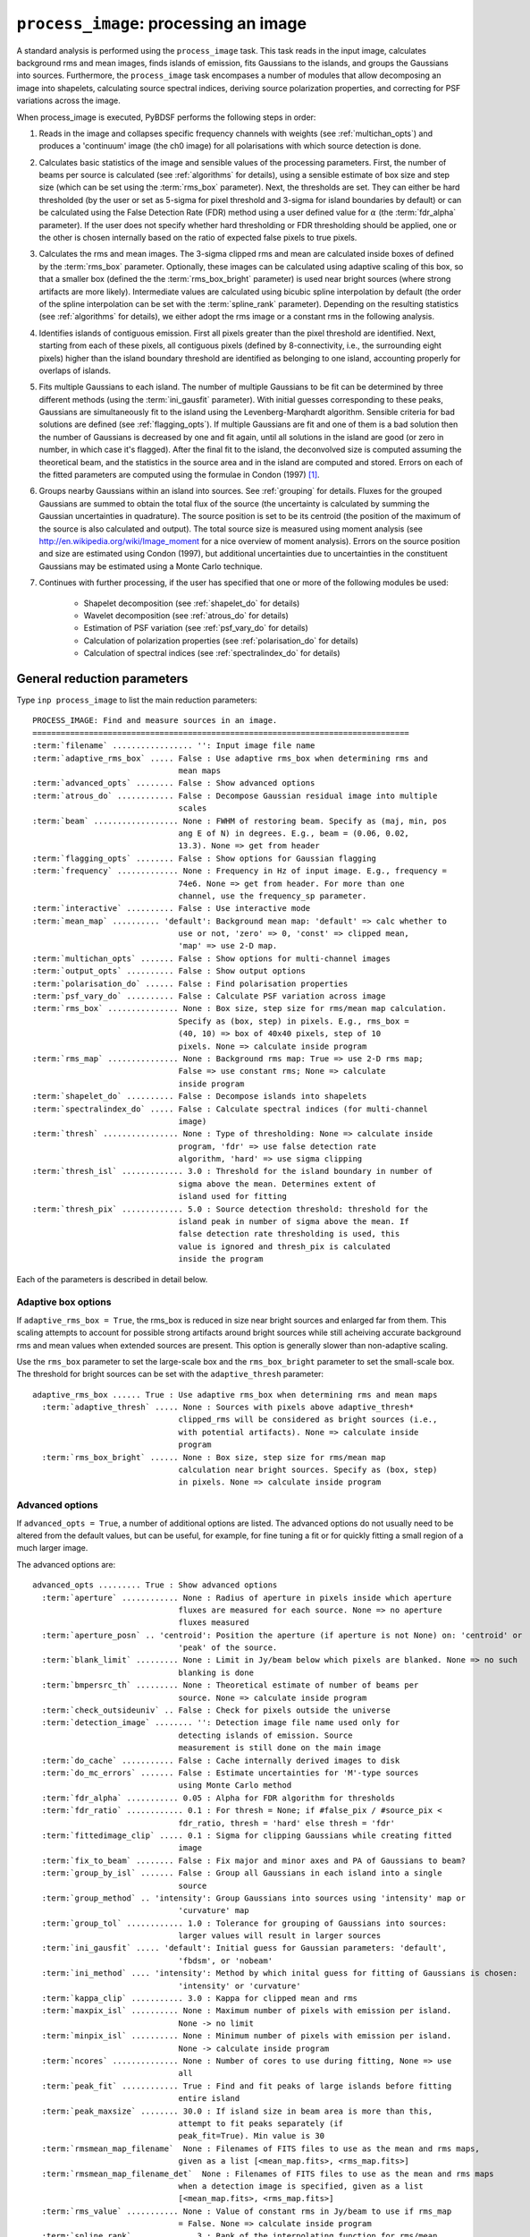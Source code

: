.. _process_image:

***********************************************
``process_image``: processing an image
***********************************************

A standard analysis is performed using the ``process_image`` task. This task reads in the input image, calculates background rms and mean images, finds islands of emission, fits Gaussians to the islands, and groups the Gaussians into sources. Furthermore, the ``process_image`` task encompases a number of modules that allow decomposing an image into shapelets, calculating source spectral indices, deriving source polarization properties, and correcting for PSF variations across the image.

When process_image is executed, PyBDSF performs the following steps in
order:

#. Reads in the image and collapses specific frequency channels with weights (see :ref:`multichan_opts`) and produces a 'continuum' image (the ch0 image) for all polarisations with which source detection is done.

#. Calculates basic statistics of the image and sensible values of the processing parameters. First, the number of beams per
   source is calculated (see :ref:`algorithms` for details), using a
   sensible estimate of box size and step size (which can be set using the
   :term:`rms_box` parameter). Next, the thresholds are set. They can either be
   hard thresholded (by the user or set as 5-sigma for pixel threshold and
   3-sigma for island boundaries by default) or can be calculated using the
   False Detection Rate (FDR) method using a user defined value for
   :math:`\alpha` (the :term:`fdr_alpha` parameter). If the user does not specify whether hard thresholding or FDR thresholding
   should be applied, one or the other is chosen internally based on the
   ratio of expected false pixels to true pixels.

#. Calculates the rms and mean images. The 3-sigma clipped rms and mean are calculated
   inside boxes of defined by the :term:`rms_box` parameter. Optionally, these images can be calculated using
   adaptive scaling of this box, so that a smaller box (defined the the :term:`rms_box_bright` parameter) is used near bright sources (where strong artifacts are more likely). Intermediate values
   are calculated using bicubic spline interpolation by default (the order of the spline interpolation can be set with the :term:`spline_rank` parameter). Depending on the resulting statistics (see :ref:`algorithms` for details), we either adopt the rms image or a constant rms
   in the following analysis.

#. Identifies islands of contiguous emission. First all pixels greater
   than the pixel threshold are identified. Next, starting from each of these pixels, all contiguous pixels
   (defined by 8-connectivity, i.e., the surrounding eight pixels) higher
   than the island boundary threshold are identified as belonging to one
   island, accounting properly for overlaps of islands.

#. Fits multiple Gaussians to each island. The number of
   multiple Gaussians to be fit can be determined by three different
   methods (using the :term:`ini_gausfit` parameter). With initial guesses
   corresponding to these peaks, Gaussians are simultaneously fit to the
   island using the Levenberg-Marqhardt algorithm. Sensible criteria for bad
   solutions are defined (see :ref:`flagging_opts`). If multiple Gaussians are fit and one of them is
   a bad solution then the number of Gaussians is decreased by one and fit
   again, until all solutions in the island are good (or zero in number, in
   which case it's flagged). After the final fit to the island, the
   deconvolved size is computed assuming the theoretical beam, and the
   statistics in the source area and in the island are computed and
   stored. Errors on each of the fitted parameters are computed using the
   formulae in Condon (1997) [#f1]_.

#. Groups nearby Gaussians within an island into sources. See :ref:`grouping`
   for details. Fluxes for the grouped Gaussians are summed to obtain the
   total flux of the source (the uncertainty is calculated by summing the
   Gaussian uncertainties in quadrature). The source position is set to be its
   centroid (the position of the maximum of the source is also calculated and
   output). The total source size is measured using moment analysis (see
   http://en.wikipedia.org/wiki/Image_moment for a nice overview of moment
   analysis). Errors on the source position and size are estimated using
   Condon (1997), but additional uncertainties due to uncertainties in the
   constituent Gaussians may be estimated using a Monte Carlo technique.

#. Continues with further processing, if the user has specified that one or more of the following modules be used:

    * Shapelet decomposition (see :ref:`shapelet_do` for details)

    * Wavelet decomposition (see :ref:`atrous_do` for details)

    * Estimation of PSF variation (see :ref:`psf_vary_do` for details)

    * Calculation of polarization properties (see :ref:`polarisation_do` for details)

    * Calculation of spectral indices (see :ref:`spectralindex_do` for details)

.. _general_pars:

General reduction parameters
----------------------------
Type ``inp process_image`` to list the main reduction parameters:

.. parsed-literal::

    PROCESS_IMAGE: Find and measure sources in an image.
    ================================================================================
    :term:`filename` ................. '': Input image file name
    :term:`adaptive_rms_box` ..... False : Use adaptive rms_box when determining rms and
                                   mean maps
    :term:`advanced_opts` ........ False : Show advanced options
    :term:`atrous_do` ............ False : Decompose Gaussian residual image into multiple
                                   scales
    :term:`beam` .................. None : FWHM of restoring beam. Specify as (maj, min, pos
                                   ang E of N) in degrees. E.g., beam = (0.06, 0.02,
                                   13.3). None => get from header
    :term:`flagging_opts` ........ False : Show options for Gaussian flagging
    :term:`frequency` ............. None : Frequency in Hz of input image. E.g., frequency =
                                   74e6. None => get from header. For more than one
                                   channel, use the frequency_sp parameter.
    :term:`interactive` .......... False : Use interactive mode
    :term:`mean_map` .......... 'default': Background mean map: 'default' => calc whether to
                                   use or not, 'zero' => 0, 'const' => clipped mean,
                                   'map' => use 2-D map.
    :term:`multichan_opts` ....... False : Show options for multi-channel images
    :term:`output_opts` .......... False : Show output options
    :term:`polarisation_do` ...... False : Find polarisation properties
    :term:`psf_vary_do` .......... False : Calculate PSF variation across image
    :term:`rms_box` ............... None : Box size, step size for rms/mean map calculation.
                                   Specify as (box, step) in pixels. E.g., rms_box =
                                   (40, 10) => box of 40x40 pixels, step of 10
                                   pixels. None => calculate inside program
    :term:`rms_map` ............... None : Background rms map: True => use 2-D rms map;
                                   False => use constant rms; None => calculate
                                   inside program
    :term:`shapelet_do` .......... False : Decompose islands into shapelets
    :term:`spectralindex_do` ..... False : Calculate spectral indices (for multi-channel
                                   image)
    :term:`thresh` ................ None : Type of thresholding: None => calculate inside
                                   program, 'fdr' => use false detection rate
                                   algorithm, 'hard' => use sigma clipping
    :term:`thresh_isl` ............. 3.0 : Threshold for the island boundary in number of
                                   sigma above the mean. Determines extent of
                                   island used for fitting
    :term:`thresh_pix` ............. 5.0 : Source detection threshold: threshold for the
                                   island peak in number of sigma above the mean. If
                                   false detection rate thresholding is used, this
                                   value is ignored and thresh_pix is calculated
                                   inside the program

Each of the parameters is described in detail below.

.. glossary::
    filename
        This parameter is a string (no default) that sets the input image file name. The input image can be a FITS or CASA 2-, 3-, or 4-D cube.

    adaptive_rms_box
        This parameter is a Boolean (default is ``False``). If ``True``, an adaptive box is used when calculating the rms and mean maps. See :ref:`adaptive_rms_box` for details of the options.

    advanced_opts
        This parameter is a Boolean (default is ``False``). If ``True``, the advanced options are shown. See :ref:`advanced_opts` for details of the advanced options.

    atrous_do
        This parameter is a Boolean (default is ``False``). If ``True``, wavelet decomposition will be performed. See :ref:`atrous_do` for details of the options.

    beam
        This parameter is a tuple (default is ``None``) that defines the FWHM of restoring beam. Specify as (maj, min, pos ang E of N) in degrees. E.g., ``beam = (0.06, 0.02, 13.3)``. For more than one channel, use the ``beam_spectrum`` parameter. If the beam is not given by the user, then it is looked for in the image header. If not found, then an error is raised. PyBDSF will not work without knowledge of the restoring beam.

    flagging_opts
        This parameter is a Boolean (default is ``False``). If ``True``, the Gaussian flagging options will be listed. See :ref:`flagging_opts` for details of the options.

    frequency
        This parameter is a float (default is ``None``) that defines the frequency in Hz of the input image. E.g., ``frequency = 74e6``. For more than one channel, use the :term:`frequency_sp` parameter. If the frequency is not given by the user, then it is looked for in the image header. If not found, then an error is raised. PyBDSF will not work without knowledge of the frequency.

    interactive
        This parameter is a Boolean (default is ``False``). If ``True``, interactive mode is used. In interactive mode, plots are displayed at various stages of the processing so that the user may check the progress of the fit.

        First, plots of the rms and mean background images are displayed along with the islands found, before fitting of Gaussians takes place. The user should verify that the islands and maps are reasonable before preceding.

        Next, if ``atrous_do = True``, the fits to each wavelet scale are shown. The wavelet fitting may be truncated at the current scale if desired.

        Lastly, the final results are shown.

    mean_map
        This parameter is a string (default is ``'default'``) that determines how the background mean map is computed and
        how it is used further.

        If ``'const'``\, then the value of the clipped mean of the entire image (set
        by the ``kappa_clip`` option) is used as the background mean map.

        If ``'zero'``\, then a value of zero is used.

        If ``'map'``\, then the 2-dimensional mean map is computed and used. The
        resulting mean map is largely determined by the value of the ``rms_box``
        parameter (see the ``rms_box`` parameter for more information).

        If ``'default'``\, then PyBDSF will attempt to determine automatically
        whether to use a 2-dimensional map or a constant one as follows. First,
        the image is assumed to be confused if ``bmpersrc_th`` < 25 or the ratio of
        the clipped mean to rms (clipped mean/clipped rms) is > 0.1, else the
        image is not confused. Next, the mean map is checked to see if its
        spatial variation is significant. If so, then a 2-D map is used and, if
        not, then the mean map is set to either 0.0 or a constant depending on
        whether the image is thought to be confused or not.

        Generally, ``'default'`` works well. However, if there is significant
        extended emission in the image, it is often necessary to force the use
        of a constant mean map using either ``'const'`` or ``'mean'``\.

    multichan_opts
        This parameter is a Boolean (default is ``False``). If ``True``, the multichannel options will be listed. See :ref:`multichan_opts` for details of the options.

    output_opts
        This parameter is a Boolean (default is ``False``). If ``True``, the output options will be listed. See :ref:`output_opts` for details of the options.

    polarisation_do
        This parameter is a Boolean (default is ``False``). If ``True``, polarization properties will be calculated for the sources. See :ref:`polarisation_do` for details of the options.

    psf_vary_do
        This parameter is a Boolean (default is ``False``). If ``True``, the spatial variation of the PSF will be estimated and its effects corrected. See :ref:`psf_vary_do` for details of the options.

    rms_box
        This parameter is a tuple (default is ``None``) of two integers and is probably the most important input
        parameter for PyBDSF. The first integer, boxsize, is the size of the 2-D
        sliding box for calculating the rms and mean over the entire image. The
        second, stepsize, is the number of pixels by which this box is moved for
        the next measurement. If ``None``\, then suitable values are calculated
        internally.

        In general, it is best to choose a box size that corresponds to the
        typical scale of artifacts in the image, such as those that are common
        around bright sources. Too small of a box size will effectively raise
        the local rms near a source so much that a source may not be fit at all;
        too large a box size can result in underestimates of the rms due to
        oversmoothing. A step size of 1/3 to 1/4 of the box size usually works
        well.

        .. note::

            The :term:`spline_rank` parameter also affects the rms and mean maps. If you find ringing artifacts in the rms or mean maps near bright sources, try adjusting this parameter.

    rms_map
        This parameter is a Boolean (default is ``None``). If ``True``\, then the 2-D background rms image is computed and used. If
        ``False``\, then a constant value is assumed (use ``rms_value`` to force the rms
        to a specific value). If ``None``\, then the 2-D rms image is calculated, and
        if the variation is statistically significant then it is taken, else a
        constant value is assumed. The rms image used for each channel in
        computing the spectral index follows what was done for the
        channel-collapsed image.

        Generally, the default value works well. However, if there is significant extended
        emission in the image, it is often necessary to force the use of a
        constant rms map by setting ``rms_map = False``.

    shapelet_do
        This parameter is a Boolean (default is ``False``). If ``True``, shapelet decomposition of the islands will be performed. See :ref:`shapelet_do` for details of the options.

    spectralindex_do
        This parameter is a Boolean (default is ``False``). If ``True``, spectral indices will be calculated for the sources. See :ref:`spectralindex_do` for details of the options.

    thresh
        This parameter is a string (default is ``None``). If ``thresh = 'hard'``\, then a hard threshold is assumed, given by
        thresh_pix. If ``thresh = 'fdr'``\, then the False Detection Rate algorithm
        of Hopkins et al. (2002) is used to calculate the value of ``thresh_pix``\.
        If ``thresh = None``\, then the false detection probability is first
        calculated, and if the number of false source pixels is more than
        ``fdr_ratio`` times the estimated number of true source pixels, then the
        ``'fdr'`` threshold option is chosen, else the ``'hard'`` threshold option is
        chosen.

    thresh_isl
        This parameter is a float (default is 3.0) that determines the region to which fitting is done. A higher
        value will produce smaller islands, and hence smaller regions that are
        considered in the fits. A lower value will produce larger islands. Use
        the thresh_pix parameter to set the detection threshold for sources.
        Generally, ``thresh_isl`` should be lower than ``thresh_pix``\.

        Only regions above the absolute threshold will be used. The absolute
        threshold is calculated as ``abs_thr = mean + thresh_isl * rms``\. Use the
        ``mean_map`` and ``rms_map`` parameters to control the way the mean and rms are
        determined.

    thresh_pix
        This parameter is a float (default is 5.0) that sets the source detection threshold in number of
        sigma above the mean. If false detection rate thresholding is used, this
        value is ignored and ``thresh_pix`` is calculated inside the program

        This parameter sets the overall detection threshold for islands (i.e.
        ``thresh_pix = 5`` will find all sources with peak flux densities per beam of 5-sigma or
        greater). Use the ``thresh_isl`` parameter to control how much of each
        island is used in fitting. Generally, ``thresh_pix`` should be larger than
        ``thresh_isl``.

        Only islands with peaks above the absolute threshold will be used. The
        absolute threshold is calculated as ``abs_thr = mean + thresh_pix * rms``\.
        Use the ``mean_map`` and ``rms_map`` parameters to control the way the mean and
        rms are determined.


.. _adaptive_rms_box:

Adaptive box options
====================
If ``adaptive_rms_box = True``, the rms_box is reduced in size near bright sources and enlarged far from them. This scaling attempts to account for possible strong artifacts around bright sources while still acheiving accurate background rms and mean values when extended sources are present. This option is generally slower than non-adaptive scaling.

Use the ``rms_box`` parameter to set the large-scale box and the ``rms_box_bright`` parameter to set the small-scale box. The threshold for bright sources can be set with the ``adaptive_thresh`` parameter:

.. parsed-literal::

    adaptive_rms_box ...... True : Use adaptive rms_box when determining rms and mean maps
      :term:`adaptive_thresh` ..... None : Sources with pixels above adaptive_thresh*
                                   clipped_rms will be considered as bright sources (i.e.,
                                   with potential artifacts). None => calculate inside
                                   program
      :term:`rms_box_bright` ...... None : Box size, step size for rms/mean map
                                   calculation near bright sources. Specify as (box, step)
                                   in pixels. None => calculate inside program

.. glossary::

    adaptive_thresh
        This parameter is a float (default is ``None``) that sets the SNR above which sources may be affected by strong artifacts Sources that meet the SNR threshold will use the small-scale box (set by the ``rms_box_bright`` parameter) if their sizes at a threshold of 10.0 is less than 25 beam areas.

        If None, the threshold is varied from 500 to 50 to attempt to obtain at least 5 candidate bright sources.

    rms_box_bright
        This parameter is a tuple (default is ``None``) of two integers that sets the box and step sizes to use near bright sources (determined by the ``adaptive_thresh`` parameter). The large-scale box size is set with the ``rms_box`` parameter.

.. _advanced_opts:

Advanced options
================
If ``advanced_opts = True``, a number of additional options are listed. The advanced options do not usually need to be altered from the default values, but can be useful, for example, for fine tuning a fit or for quickly fitting a small region of a much larger image.

The advanced options are:

.. parsed-literal::

    advanced_opts ......... True : Show advanced options
      :term:`aperture` ............ None : Radius of aperture in pixels inside which aperture
                                   fluxes are measured for each source. None => no aperture
                                   fluxes measured
      :term:`aperture_posn` .. 'centroid': Position the aperture (if aperture is not None) on: 'centroid' or
                                   'peak' of the source.
      :term:`blank_limit` ......... None : Limit in Jy/beam below which pixels are blanked. None => no such
                                   blanking is done
      :term:`bmpersrc_th` ......... None : Theoretical estimate of number of beams per
                                   source. None => calculate inside program
      :term:`check_outsideuniv` .. False : Check for pixels outside the universe
      :term:`detection_image` ........ '': Detection image file name used only for
                                   detecting islands of emission. Source
                                   measurement is still done on the main image
      :term:`do_cache` ........... False : Cache internally derived images to disk
      :term:`do_mc_errors` ....... False : Estimate uncertainties for 'M'-type sources
                                   using Monte Carlo method
      :term:`fdr_alpha` ........... 0.05 : Alpha for FDR algorithm for thresholds
      :term:`fdr_ratio` ............ 0.1 : For thresh = None; if #false_pix / #source_pix <
                                   fdr_ratio, thresh = 'hard' else thresh = 'fdr'
      :term:`fittedimage_clip` ..... 0.1 : Sigma for clipping Gaussians while creating fitted
                                   image
      :term:`fix_to_beam` ........ False : Fix major and minor axes and PA of Gaussians to beam?
      :term:`group_by_isl` ....... False : Group all Gaussians in each island into a single
                                   source
      :term:`group_method` .. 'intensity': Group Gaussians into sources using 'intensity' map or
                                   'curvature' map
      :term:`group_tol` ............ 1.0 : Tolerance for grouping of Gaussians into sources:
                                   larger values will result in larger sources
      :term:`ini_gausfit` ..... 'default': Initial guess for Gaussian parameters: 'default',
                                   'fbdsm', or 'nobeam'
      :term:`ini_method` .... 'intensity': Method by which inital guess for fitting of Gaussians is chosen:
                                   'intensity' or 'curvature'
      :term:`kappa_clip` ........... 3.0 : Kappa for clipped mean and rms
      :term:`maxpix_isl` .......... None : Maximum number of pixels with emission per island.
                                   None -> no limit
      :term:`minpix_isl` .......... None : Minimum number of pixels with emission per island.
                                   None -> calculate inside program
      :term:`ncores` .............. None : Number of cores to use during fitting, None => use
                                   all
      :term:`peak_fit` ............ True : Find and fit peaks of large islands before fitting
                                   entire island
      :term:`peak_maxsize` ........ 30.0 : If island size in beam area is more than this,
                                   attempt to fit peaks separately (if
                                   peak_fit=True). Min value is 30
      :term:`rmsmean_map_filename`  None : Filenames of FITS files to use as the mean and rms maps,
                                   given as a list [<mean_map.fits>, <rms_map.fits>]
      :term:`rmsmean_map_filename_det`  None : Filenames of FITS files to use as the mean and rms maps
                                   when a detection image is specified, given as a list
                                   [<mean_map.fits>, <rms_map.fits>]
      :term:`rms_value` ........... None : Value of constant rms in Jy/beam to use if rms_map
                                   = False. None => calculate inside program
      :term:`spline_rank` ............ 3 : Rank of the interpolating function for rms/mean
                                   map
      :term:`split_isl` ........... True : Split island if it is too large, has a large
                                   convex deficiency and it opens well. If it doesn't
                                   open well, then isl.mean = isl.clipped_mean, and
                                   is taken for fitting. Splitting, if needed, is
                                   always done for wavelet images
      :term:`splitisl_maxsize` .... 50.0 : If island size in beam area is more than this,
                                   consider splitting island. Min value is 50
      :term:`src_ra_dec` .......... None : List of source positions at which fitting is done.  E.g.,
                                   src_ra_dec = [(197.1932, 47.9188), (196.5573, 42.4852)].
      :term:`src_radius_pix` ...... None : Radius of the island (if src_ra_dec is not None) in pixels. None
                                   => radius is set to the FWHM of the beam major axis.
      :term:`stop_at` ............. None : Stops after: 'isl' = island finding step or 'read'
                                   = image reading step
      :term:`trim_box` ............ None : Do source detection on only a part of the image.
                                   Specify as (xmin, xmax, ymin, ymax) in pixels.
                                   E.g., trim_box = (120, 840, 15, 895). None => use
                                   entire image

.. glossary::

    aperture
        This parameter is a float (default is ``None``) that sets the radius (in
        pixels) inside which the aperture flux is measured for each source.
        The aperture is centered on the either the centroid or the peak of the
        source (depending on the value of the ``aperture_posn`` option). Errors
        are calculated from the mean of the rms map inside the aperture.

    aperture_posn
        This parameter is a string (default is ``'centroid'``) that sets the
        how the aperture is positioned relative to the source. If 'centroid',
        the aperture is centered on the source centroid.
        If 'peak', the aperture is centered on the source peak. If aperture=None
        (i.e., no aperture radius is specified), this parameter is ignored.

    blank_limit
        This parameter is a float (default is ``None``) that sets the limit in
        Jy/beam below which pixels are blanked. All pixels in the ch0 image with
        a value less than the specified limit and with at least 4 neighboring
        pixels with values also less than this limit are blanked. If ``None``,
        any such pixels are left unblanked (and hence will affect the rms and
        mean maps, etc.). Pixels with a value of NaN are always blanked.

    bmpersrc_th
        This parameter is a float (default is ``None``) that sets the
        theoretical estimate of number of beams per source. If ``None``, the
        value is calculated as N/[n*(alpha-1)], where N is the total number of
        pixels in the image, n is the number of pixels in the image whose value
        is greater than 5 times the clipped rms, and alpha is the slope of the
        differential source counts distribution, assumed to be 2.5.

        The value of ``bmpersrc_th`` is used
        to estimate the average separation in pixels between two sources, which
        in turn is used to estimate the boxsize for calculating the background
        rms and mean images. In addition, if the value is below 25 (or the ratio
        of clipped mean to clipped rms of the image is greater than 0.1), the
        image is assumed to be confused and hence the background mean is put to
        zero.

    check_outsideuniv
        This parameter is a Boolean (default is ``False``). If ``True``, then
        the coordinate of each pixel is examined to check if it is outside the
        universe, which may happen when, e.g., an all sky image is made with SIN
        projection (commonly done at LOFAR earlier). When found, these pixels
        are blanked (since imaging software do not do this on their own). Note
        that this process takes a lot of time, as every pixel is checked in case
        weird geometries and projections are used.

    detection_image
        This parameter is a string (default is ``''``) that sets the detection
        image file name used only for detecting islands of emission. Source
        measurement is still done on the main image. The detection image can be
        a FITS or CASA 2-, 3-, or 4-D cube and must have the same size and WCS
        parameters as the main image.

    do_cache
        This parameter is a Boolean (default is ``False``) that controls
        whether internally derived images are stored in memory or are cached
        to disk. Caching can reduce the amount of memory used, and is
        therefore useful when analyzing large images.

    do_mc_errors
        This parameter is a Boolean (default is ``False``). If ``True``,
        uncertainties on the sizes and positions of 'M'-type sources due to
        uncertainties in the constituent Gaussians are estimated using a Monte
        Carlo technique. These uncertainties are added in quadrature with those
        calculated using Condon (1997). If ``False``, these uncertainties are
        ignored, and errors are calculated using Condon (1997) only.

        Enabling this option will result in longer run times if many 'M'-type
        sources are present, but should give better estimates of the
        uncertainites, particularly for complex sources composed of many
        Gaussians.

    fdr_alpha
        This parameter is a float (default is 0.05) that sets the value of alpha
        for the FDR algorithm for thresholding. If ``thresh`` is ``'fdr'``, then
        the estimate of ``fdr_alpha`` (see Hopkins et al. 2002 [#f2]_ for
        details) is stored in this parameter.

    fdr_ratio
        This parameter is a float (default is 0.1). When ``thresh = None``, if
        #false_pix / #source_pix < fdr_ratio, ``thresh = 'hard'`` otherwise
        ``thresh = 'fdr'``.

    fittedimage_clip
        This parameter is a float (default is 0.1). When the residual image is
        being made after Gaussian decomposition, the model images for each
        fitted Gaussian are constructed up to a size 2b, such that the amplitude
        of the Gaussian falls to a value of ``fitted_image_clip`` times the
        local rms, b pixels from the peak.

    fix_to_beam
        This parameter is a Boolean (default is ``False``). If True, then during
        fitting the major and minor axes and PA of the Gaussians are fixed to
        the beam. Only the amplitude and position are fit. If False, all
        parameters are fit.

    group_by_isl
        This parameter is a Boolean (default is ``False``). If True, all
        Gaussians in the island belong to a single source. If False, grouping is
        controlled by the group_tol parameter.

    group_method
        This parameter is a string (default is ``'intensity'``). Gaussians are
        deemed to be a part of the same source if: (1) no pixel on the line
        joining the centers of any pair of Gaussians has a
        (Gaussian-reconstructed) value less than the island threshold, and (2)
        the centers are separated by a distance less than half the sum of their
        FWHMs along the line joining them. If ``'curvature'``, the above
        comparisons are done on the curature map (see Hancock et al. 2012). If
        ``'intensity'``, the comparisons are done on the intensity map.

    group_tol
        This parameter is a float (default is 1.0) that sets the tolerance for
        grouping of Gaussians into sources: larger values will result in larger
        sources. Sources are created by grouping nearby Gaussians as follows:
        (1) If the difference between the minimum value between two Gaussians
        and the lower of the peak flux densities of the Gaussians in an island
        is less than ``group_tol * thresh_isl * rms_clip``\, and (2) if the
        centers are separated by a distance less than ``0.5 * group_tol`` of the
        sum of their FWHMs along the PA of the line joining them, they belong to
        the same island.

    ini_gausfit
        This parameter is a string (default is ``'default'``). These are three
        different ways of estimating the initial guess for fitting of Gaussians
        to an island of emission. If ``'default'``, the maximum number of
        Gaussians is estimated from the number of peaks in the island. An
        initial guess is made for the parameters of these Gaussians before final
        fitting is done. This method should produce the best results when there
        are no large sources present. If ``'simple'``, the maximum number of
        Gaussians per island is set to 25, and no initial guess for the Gaussian
        parameters is made. Lastly, the ``'nobeam'`` method is similar to the
        ``'default'`` method, but no information about the beam is used. This
        method is best used when source sizes are expected to be very different
        from the beam and is generally slower than the other methods. For
        wavelet images, the value used for the original image is used for
        wavelet order j <= 3 and ``'nobeam'`` for higher orders.

    ini_method
        This parameter is a string (default is ``'intensity'``). If
        ``'intensity'``, the inital guess described in the help for the
        ``ini_gausfit`` parameter is calculated using the intensity (ch0) image.
        If ``'curvature'``, it is done using the curvature map (see Hancock et
        al. 2012).

    kappa_clip
        This parameter is a float (default is 3.0) that is the factor used for
        Kappa-alpha clipping, as in AIPS. For an image with few source pixels
        added on to (Gaussian) noise pixels, the dispersion of the underlying
        noise will need to be determined. This is done iteratively, whereby the
        actual dispersion is first computed. Then, all pixels whose value
        exceeds kappa clip times this rms are excluded and the rms is computed
        again. This process is repeated until no more pixels are excluded. For
        well behaved noise statistics, this process will converge to the true
        noise rms with a value for this parameter ~3-5. A large fraction of
        source pixels, less number of pixels in total, or significant
        non-Gaussianity of the underlying noise will all lead to non-convergence.

    maxpix_isl
        This parameter is an integer (default is ``None``) that sets the maximum
        number of pixels in an island for the island to be included. If
        ``None``, there is no limit.

    minpix_isl
        This parameter is an integer (default is ``None``) that sets the minimum
        number of pixels in an island for the island to be included. If
        ``None``, the number of pixels is set to 1/3 of the area of an
        unresolved source using the beam and pixel size information in the image
        header. It is set to 6 pixels for all wavelet images.

    ncores
        This parameter is an integer (default is ``None``) that sets the number
        of cores to use during fitting. If ``None``, all available cores are
        used (one core is reserved for plotting).

    peak_fit
        This parameter is a Boolean (default is ``True``). When True, PyBDSF
        will identify and fit peaks of emission in large islands iteratively
        (the size of islands for which peak fitting is done is controlled with
        the peak_maxsize option), using a maximum of 10 Gaussians per iteration.
        Enabling this option will generally speed up fitting (by factors of many
        for large islands), but may result in somewhat higher residuals.

    peak_maxsize
        This parameter is a float (default is 30.0). If island size in beam area
        is more than this value, attempt to fit peaks iteratively (if ``peak_fit
        = True``). The minimum value is 30.

    rmsmean_map_filename
        This parameter is a list (default is ``None``) that sets the filenames of
        FITS files to use as the mean and rms maps, given as a list
        [<mean_map.fits>, <rms_map.fits>]. If supplied, the internally generated
        mean and rms maps are not used.

    rmsmean_map_filename_det
        This parameter is a list (default is ``None``) that sets the filenames
        of FITS files to use as the mean and rms maps when a detection image is
        specified, given as a list [<mean_map.fits>, <rms_map.fits>]. If
        supplied, the internally generated mean and rms maps are not used.

    rms_value
        This parameter is a float (default is ``None``) that sets the value of
        constant rms in Jy/beam to use if ``rms_map = False``. If ``None``, the
        value is calculated inside the program.

    spline_rank
        This parameter is an integer (default is 3) that sets the order of the
        interpolating spline function to interpolate the background rms and mean
        maps over the entire image.

        .. note::

            Bicubic interpolation (the default) can cause ringing artifacts to
            appear in the rms and mean maps in regions where sharp changes
            occur. These artifacts can result in regions with negative values.
            If you find such artifacts, try changing the :term:`spline_rank`
            parameter.

    split_isl
        This parameter is a Boolean (default is ``True``). If ``True``, an
        island is split if it is too large, has a large convex deficiency and it
        opens well. If it doesn't open well, then ``isl.mean =
        isl.clipped_mean``, and is taken for fitting. Splitting, if needed, is
        always done for wavelet images

    splitisl_maxsize
        This parameter is a float (default is 50.0). If island size in beam area
        is more than this, consider splitting island. The minimum value is 50.

    src_ra_dec
        This parameter is a list of tuples (default is ``None``) that defines
        the center positions at which fitting will be done. The size of the
        region used for the fit is given by the ``src_radius_pix`` parameter.
        Positions should be given as a list of RA and Dec, in degrees, one set
        per source. These positions will override the normal island finding
        module.

    src_radius_pix
        This parameter is a float (default is ``None``) that determines the size
        of the region used to fit the source positions specified by the
        ``src_ra_dec`` parameter. If ``None``, the radius is set to the FWHM of
        the beam major axis.

    stop_at
        This parameter is a string (default is ``None``) that stops an analysis
        after: 'isl' = island finding step or 'read' = image reading step.

    trim_box
        This parameter is a tuple (default is ``None``) that defines a subregion
        of the image on which to do source detection. It is specified as (xmin,
        xmax, ymin, ymax) in pixels. E.g., ``trim_box = (120, 840, 15, 895)``\.
        If ``None``, the entire image is used.


.. _flagging_opts:

Flagging options
================
If ``flagging_opts = True``, a number of options are listed for flagging unwanted Gaussians that occur durring a fit. Flagged Gaussians are not included in any further analysis or catalog. They may be viewed using the ``show_fit`` task (see :ref:`showfit`). A flag value is associated with each flagged Gaussian that allows the user to determine the reason or reasons that it was flagged. If multiple flagging conditions are met by a single Gaussian, the flag values are summed. For example, if a Gaussian is flagged because it is too large (its size exceeds that implied by ``flag_maxsize_bm``, giving a flag value of 64) and because it is too bright (its peak flux density per beam exceeds that implied by ``flag_maxsnr``, giving a flag value of 2) then the final flag value is 64 + 2 = 66.

.. note::

    If a fit did not produce good results, it is often useful to check whether there are flagged Gaussians and adjust the flagging options as necessary. Flagged Gaussians can be viewed by setting ``ch0_flagged = True`` in the ``show_fit`` task.

The options for flagging of Gaussians are:

.. parsed-literal::

    flagging_opts ......... True : Show options for Gaussian flagging
      :term:`flag_bordersize` ........ 0 : Flag Gaussian if centre is outside border -
                                   flag_bordersize pixels
      :term:`flag_maxsize_bm` ..... 25.0 : Flag Gaussian if area greater than flag_maxsize_bm
                                   times beam area
      :term:`flag_maxsize_isl` ..... 1.0 : Flag Gaussian if x, y bounding box around
                                   sigma-contour is factor times island bbox
      :term:`flag_maxsnr` .......... 1.5 : Flag Gaussian if peak is greater than flag_maxsnr
                                   times max value in island
      :term:`flag_minsize_bm` ...... 0.7 : Flag Gaussian if flag_smallsrc = True and area
                                   smaller than flag_minsize_bm times beam area
      :term:`flag_minsnr` .......... 0.9 : Flag Gaussian if peak is less than flag_minsnr
                                   times thresh_pix times local rms
      :term:`flag_smallsrc` ...... False : Flag sources smaller than flag_minsize_bm times
                                   beam area

.. glossary::

    flag_bordersize
        This parameter is an integer (default is 0). Any fitted Gaussian whose centre is ``flag_bordersize`` pixels outside the island
        bounding box is flagged. The flag value is increased by 4 (for x) and 8
        (for y).

    flag_maxsize_bm
        This parameter is a float (default is 25.0). Any fitted Gaussian whose size is greater than ``flag_maxsize_bm`` times the
        synthesized beam is flagged. The flag value is increased by 64.

    flag_maxsize_fwhm
        This parameter is a float (default is 0.3). Any fitted Gaussian whose contour of ``flag_maxsize_fwhm`` times the FWHM falls outside the island is flagged. The flag value is increased by 256.

    flag_maxsize_isl
        This parameter is a float (default is 1.0). Any fitted Gaussian whose maximum x-dimension is larger than
        ``flag_maxsize_isl`` times the x-dimension of the island (and likewise for
        the y-dimension) is flagged. The flag value is increased by 16 (for x)
        and 32 (for y).

    flag_maxsnr
        This parameter is a float (default is 1.5). Any fitted Gaussian whose peak is greater than ``flag_maxsnr`` times
        the value of the image at the peak of the Gaussian is flagged. The flag value is increased
        by 2.

    flag_minsize_bm
        This parameter is a float (default is 0.7). If ``flag_smallsrc`` is True, then any fitted Gaussian whose size is less
        than ``flag_maxsize_bm`` times the synthesized beam is flagged. The Gaussian
        flag is increased by 128.

    flag_minsnr
        This parameter is a float (default is 0.7). Any fitted Gaussian whose peak is less than ``flag_minsnr`` times ``thresh_pix``
        times the local rms is flagged. The flag value is increased by 1.

    flag_smallsrc
        This parameter is a Boolean (default is ``False``). If ``True``\, then fitted Gaussians whose size is less than ``flag_minsize_bm``
        times the synthesized beam area are flagged.  When combining Gaussians
        into sources, an error is raised if a 2x2 box with the peak of the
        Gaussian does not have all four pixels belonging to the source. Usually
        this means that the Gaussian is an artifact or has a very small size.

        If ``False``\, then if either of the sizes of the fitted Gaussian is zero,
        then the Gaussian is flagged.

        If the image is barely Nyquist sampled, this flag is best set to ``False``\.
        This flag is automatically set to ``False`` while decomposing wavelet images
        into Gaussians.

.. _output_opts:

Output options
==============
If ``output_opts = True``, options to control the output generated by ``process_image`` are listed. By default, only a log file is generated and output is controlled with the ``export_image`` (see :ref:`export_image`) and ``write_catalog`` (see :ref:`write_catalog`) tasks. However, the user can specify that a number of optional output files be made automatically whenever ``process_image`` is run. These options are most useful for debugging or when running PyBDSF non-interactively in a Python script (see :ref:`scripting`).

The output options are:

.. parsed-literal::

    output_opts ........... True : Show output options
      :term:`bbs_patches` ......... None : For BBS format, type of patch to use: None => no
                                   patches. 'single' => all Gaussians in one patch.
                                   'gaussian' => each Gaussian gets its own patch.
                                   'source' => all Gaussians belonging to a single
                                   source are grouped into one patch. 'mask' => use mask
                                   file specified by bbs_patches_mask
      :term:`bbs_patches_mask` .... None : Name of the mask file (of same size as input image)
                                   that defines the patches if bbs_patches = 'mask'
      :term:`indir` ............... None : Directory of input FITS files. None => get from
                                   filename
      :term:`opdir_overwrite` .. 'overwrite': 'overwrite'/'append': If output_all=True,
                                   delete existing files or append a new directory
      :term:`outdir` .............. None : Directory to use for all output files
                                   (including log files). None => parent directory of the
                                   input filename
      :term:`output_all` ......... False : Write out all files automatically to directory
                                   'outdir/filename_pybdsf'
      :term:`plot_allgaus` ....... False : Make a plot of all Gaussians at the end
      :term:`plot_islands` ....... False : Make separate plots of each island during fitting
                                   (for large images, this may take a long time and a
                                   lot of memory)
      :term:`print_timing` ....... False : Print basic timing information
      :term:`quiet` .............. False : Suppress text output to screen. Output is still
                                   sent to the log file as usual
      :term:`savefits_det_meanim`  False : Save detection background mean image as fits file
      :term:`savefits_det_rmsim` . False : Save detection background rms image as fits file
      :term:`savefits_meanim` .... False : Save background mean image as fits file
      :term:`savefits_normim` .... False : Save norm image as fits file
      :term:`savefits_rankim` .... False : Save island rank image as fits file
      :term:`savefits_residim` ... False : Save residual image as fits file
      :term:`savefits_rmsim` ..... False : Save background rms image as fits file
      :term:`solnname` ............ None : Name of the run, to be appended to the name of the
                                   output directory
      :term:`verbose_fitting` .... False : Print out extra information during fitting

.. glossary::

    bbs_patches
        This parameter is a string (default is ``None``) that sets the type of patch to use in BBS-formatted catalogs. When the Gaussian catalogue is written as a BBS-readable sky file, this option determines whether all Gaussians are in a single patch (``'single'``), there are no patches (``None``), all Gaussians for a given source are in a separate patch (``'source'``), each Gaussian gets its own patch (``'gaussian'``), or a mask image is used to define the patches (``'mask'``).

        If you wish to have patches defined by island, then set
        ``group_by_isl = True`` before fitting to force all
        Gaussians in an island to be in a single source. Then set
        ``bbs_patches = 'source'`` when writing the catalog.

    bbs_patches_mask
        This parameter is a string (default is ``None``) that sets the file name of the mask file to use to define patches in BBS-formatted catalogs. The mask image should be 1 inside the patches and 0 elsewhere and should be the same size as the input image (before any ``trim_box`` is applied). Any Gaussians that fall outside of the patches will be ignored and will not appear in the output sky model.

    indir
        This parameter is a string (default is ``None``) that sets the directory of input FITS files. If ``None``, the directory is defined by the input filename.

    opdir_overwrite
        This parameter is a string (default is ``'overwrite'``) that determines whether existing output files are overwritten or not.

    outdir
         This parameter is a string (default is ``None``) that sets the directory to use for all output files (including log files). If ``None``, the parent directory of the input image filename is used.

    output_all
        This parameter is a Boolean (default is ``False``). If ``True``\, all output products are written automatically to the directory ``'outdir/filename_pybdsf'``.

    plot_allgaus
        This parameter is a Boolean (default is ``False``). If ``True``\, make a plot of all Gaussians at the end.

    plot_islands
        This parameter is a Boolean (default is ``False``). If ``True``\, make separate plots of each island during fitting
        (for large images, this may take a long time and a
        lot of memory).

    print_timing
        This parameter is a Boolean (default is ``False``). If ``True``\, print basic timing information.

    quiet
        This parameter is a Boolean (default is ``False``). If ``True``\, suppress text output to screen. Output is still
        sent to the log file as usual.

    savefits_det_rmsim
        This parameter is a Boolean (default is ``False``). If ``True``\, save detection background rms image as a FITS file.

    savefits_det_meanim
        This parameter is a Boolean (default is ``False``). If ``True``\, save detection background mean image as a FITS file.

    savefits_meanim
        This parameter is a Boolean (default is ``False``). If ``True``\, save background mean image as a FITS file.

    savefits_normim
        This parameter is a Boolean (default is ``False``). If ``True``\, save norm image as a FITS file.

    savefits_rankim
        This parameter is a Boolean (default is ``False``). If ``True``\, save island rank image as a FITS file.

    savefits_residim
        This parameter is a Boolean (default is ``False``). If ``True``\, save residual image as a FITS file.

    savefits_rmsim
        This parameter is a Boolean (default is ``False``). If ``True``\, save background rms image as a FITS file.

    solnname
        This parameter is a string (default is ``None``) that sets the name of the run, to be appended to the name of the
        output directory.

    verbose_fitting
        This parameter is a Boolean (default is ``False``). If ``True``\, print out extra information during fitting.



.. _multichan_opts:

Multichannel options
====================
If ``multichan_opts = True``, the options used to control the way PyBDSF handles images with more than one frequency channel are listed. In particular, these options control how the multichannel image is collapsed to form the ``ch0`` image on which source detection is done.

The options concerning multichannel images are:

.. parsed-literal::

    multichan_opts ........ True : Show options for multi-channel images
      :term:`beam_sp_derive` ...... True : If True and beam_spectrum is None, then assume
                                   header beam is for lowest frequency and scales
                                   with frequency for channels
      :term:`beam_spectrum` ....... None : FWHM of synthesized beam per channel. Specify as
                                   [(bmaj_ch1, bmin_ch1, bpa_ch1), (bmaj_ch2,
                                   bmin_ch2, bpa_ch2), etc.] in degrees. E.g.,
                                   beam_spectrum = [(0.01, 0.01, 45.0), (0.02, 0.01,
                                   34.0)] for two channels. None => all equal to beam
      :term:`collapse_av` ........... [] : List of channels to average if collapse_mode =
                                   'average'; None => all
      :term:`collapse_ch0` ........... 0 : Number of the channel for source extraction, if
                                   collapse_mode = 'single'
      :term:`collapse_mode` ... 'average': Collapse method: 'average' or 'single'. Average
                                   channels or take single channel to perform source
                                   detection on
      :term:`collapse_wt` ....... 'unity': Weighting: 'unity' or 'rms'. Average channels with
                                   weights = 1 or 1/rms_clip^2 if collapse_mode =
                                   'average'
      :term:`frequency_sp` ........ None : Frequency in Hz of channels in input image when
                                   more than one channel is present. E.g., frequency
                                   = [74e6, 153e6]. None => get from header

.. glossary::

    beam_sp_derive
        This parameter is a Boolean (default is ``True``). If `True` and the parameter beam_spectrum is ``None`` and no channel-dependent beam parameters are found in the header, then we assume that the
        beam in the header is for the lowest frequency of the image cube and
        scale accordingly to calculate the beam per channel. If ``False``, then a
        constant value of the beam (that given in the header or specified with the ``beam`` parameter) is taken instead.

    beam_spectrum
        This parameter is a list of tuples (default is ``None``) that sets the FWHM of synthesized beam per channel. Specify as [(bmaj_ch1, bmin_ch1,
        bpa_ch1), (bmaj_ch2, bmin_ch2, bpa_ch2), etc.] in degrees. E.g.,
        ``beam_spectrum = [(0.01, 0.01, 45.0), (0.02, 0.01, 34.0)]`` for two
        channels.

        If ``None``, then the channel-dependent restoring beam is searched for in the header.
        If not found, the beam is either assumed to be a constant or to scale with frequency,
        depending on whether the parameter ``beam_sp_derive`` is ``False`` or ``True``.

    collapse_av
        This parameter is a list of integers (default is ``[]``) that specifies the channels to be averaged to produce the
        continuum image for performing source extraction, if ``collapse_mode`` is
        ``'average'``. If the value is ``[]``, then all channels are used. Otherwise, the
        value is a Python list of channel numbers.

    collapse_ch0
        This parameter is an integer (default is 0) that specifies the number of the channel for source extraction, if ``collapse_mode = 'single'``.

    collapse_mode
        This parameter is a string (default is ``'average'``) that determines whether, when multiple channels are present,
        the source extraction is done on a single channel (``'single'``) or an average of many
        channels (``'average'``).

    collapse_wt
        This parameter is a string (default is ``'unity'``). When ``collapse_mode`` is ``'average'``, then if this value is ``'unity'``, the
        channels given by ``collapse_av`` are averaged with unit weights and if
        ``'rms'``, then they are averaged with weights which are inverse square of
        the clipped rms of each channel image.

    frequency_sp
        This parameter is a list of floats (default is ``None``) that sets the frequency in Hz of channels in input image when more than one channel is present. E.g., ``frequency_sp = [74e6, 153e6]``.

        If the frequency is not given by the user, then it is looked for in the
        image header. If not found, then an error is raised. PyBDSF will not
        work without the knowledge of the frequency.


.. _atrous_do:

*À trous* wavelet decomposition module
--------------------------------------
If ``atrous_do = True``, this module decomposes the residual image that results from the normal fitting of Gaussians into wavelet images of various scales. Such a decomposition is useful if there is extended emission that is not well fit during normal fitting. Such emission therefore remains in the Gaussian residual image and can be further fit by Gaussians whose size is tuned to the various wavelet scales. Therefore, wavelet decomposition should be used when there is significant residual emission that remains after normal Gaussian fitting.

The wavelet module performs the following steps:

* The number of wavelet scales to be considered is set by the ``atrous_jmax`` parameter. By default, this number is determined automatically from the size of the largest island in the image. Wavelet images are then made for scales of order (*j*) ranging from 1 to *jmax*.

* For each scale (*j*), the appropriate *à trous* wavelet transformation is made (see Holschneider et al. 1989 for details). Additionally, the "remainder" image (called the *c_J* image) is also made. This image includes all emission not included in the other wavelet images.

* Depending on the value of the ``atrous_sum`` option, fitting is done to either an image that is a sum over all scales equal to or larger than the scale under consideration (``atrous_sum = True``) or to an image of a single scale (``atrous_sum = False``). Fitting to the sum over all larger scales will generally result in increased signal to noise.

* If ``atrous_bdsm = True``, an rms map and a mean map are made for each wavelet image and Gaussians are fit in the normal way. Gaussians can be optionally restricted to lie within islands found from the initial image. If a wavelet island overlaps spatially with an existing island, the two islands are merged together to form a single island. The wavelet Gaussians can then be included in source catalogs (see :ref:`write_catalog`).

The options for this module are as follows:

.. parsed-literal::

    atrous_do ............. True : Decompose Gaussian residual image into multiple
                                   scales
      :term:`atrous_bdsm_do` ...... True : Perform source extraction on each wavelet scale
      :term:`atrous_jmax` ............ 0 : Max allowed wavelength order, 0 => calculate
                                   inside program
      :term:`atrous_lpf` ........... 'b3': Low pass filter, either 'b3' or 'tr', for B3
                                   spline or Triangle
      :term:`atrous_orig_isl` .... False : Restrict wavelet Gaussians to islands found in
                                   original image
      :term:`atrous_sum` .......... True : Fit to the sum of images of the remaining wavelet
                                   scales
      :term:`use_scipy_fft` ....... True : Use fast SciPy FFT for convolution

.. glossary::

    atrous_bdsm_do
        This parameter is a Boolean (default is ``False``). If ``True``, PyBDSF performs source extraction on each wavelet scale.

    atrous_jmax
        This parameter is an integer (default is 0) which is the maximum order of the *à trous* wavelet
        decomposition. If 0 (or <0 or >15), then the value is determined within
        the program. The value of this parameter is then estimated as the
        (lower) rounded off value of ln[(nm-l)/(l-1) + 1]/ln2 + 1 where nm is
        the minimum of the residual image size (n, m) in pixels and l is the
        length of the filter *à trous* lpf (see the ``atrous_lpf`` parameter for more
        info).

        A sensible value is such that the size of the kernel is not more than
        3-4 times smaller than the smallest image dimension.

    atrous_lpf
        This parameter is a string (default is ``'b3'``) that sets the low pass filter, which can be either the B3 spline
        or the triangle function, which is used to generate the *à trous*
        wavelets. The B3 spline is [1, 4, 6, 4, 1] and the triangle is [1, 2,
        1], normalised so that the sum is unity. The lengths of the filters are
        hence 5 and 3 respectively.

    atrous_orig_isl
        This parameter is a Boolean (default is ``False``). If ``True``, all wavelet Gaussians must lie within the boundaries of islands found in the original image. If ``False``, new islands that are found only
        in the wavelet images are included in the final fit.

    atrous_sum
        This parameter is a Boolean (default is ``True``). If ``True``, fitting is done on an image that is the sum of the remaining wavelet scales. Using the sum will generally result in improved signal.
        If ``False``, fitting is done on only the wavelet scale under consideration.

    use_scipy_fft
        This parameter is a Boolean (default is ``True``). If ``True``, the SciPy FFT function will be used instead of the custom version. The SciPy version is much faster but also uses much more memory.

.. _psf_vary_do:

PSF variation module
--------------------
If ``psf_vary_do = True``, then the spatial variations in the PSF are estimated and their effects corrected for. To this end, PyBDSF performs the following steps:

* A list of sources that are likely to be unresolved is constructed. This is done by first selecting only type 'S' sources by default (see :ref:`output_cols` for details of source types), but this restriction can be overridden using the ``psf_stype_only`` option) and sources with SNRs that exceed ``psf_snrcut``. Next, a function is fit to determine how the size of sources (normalized by the median size) varies with the SNR. The function used is defined as :math:`\sigma / median = \sqrt(c_1^2 + c_2^2/SNR^2)`, where :math:`\sigma` is the size of the Gaussian and :math:`c_1` and :math:`c_2` are free parameters. Clipping of outliers is done during this fitting, controlled by the ``psf_nsig`` parameter. Lastly, unresolved sources are selected by choosing sources that lie within ``psf_kappa2`` times the rms of this best-fit sigma-SNR relation. As this last step can be unreliable for high-SNR sources, an additional selection can be made for the highest SNR sources using the ``psf_high_snr`` parameter. All sources with SNRs above ``psf_high_snr`` will be taken as unresolved.

* Next the image is tessellated using Voronoi tessellation to produce tiles within which the PSF shape is calculated (and assumed to be constant). The list of probable unresolved sources is filtered to select "calibrator" sources to use to determine the tessellation tiles. These sources are the brightest sources (known as the primary generators), defined as those sources that have SNRs in the top fraction of sources defined by ``psf_snrtop`` and that also have SNRs greater than ``psf_snrcutstack``. These sources are then grouped by their proximity, if they are within 50% of the distance to third closest source.

* The unresolved sources within each tile that have SNRs greater than ``psf_snrcutstack`` are then stacked to form a high-SNR PSF. For each tile, this PSF is fit with a Gaussian to recover its size. The significance of the variation in the sizes across the image is quantified.

* If the variation is significant, the major axis, minor axis, and position angle are then interpolated across the image. Smoothing can be applied to these images to smooth out artifacts due to noise and the interpolation. Additionally, images are made of the ratio of peak-to-total flux and peak-to-aperture flux (if an aperture is specified). These ratio images provide conversions from total flux to peak flux for point sources. In the absence of smearing effects, these ratios should be around unity. However, if ionospheric effects are present, significant smearing can be present. In this case, these ratio images can be useful, for example, in determining the sensitivity at a particular location in the image to a point source with a given total flux.

* Lastly, the deconvolved source sizes are adjusted to include the PSF variation as a function of position.

The options for this module are as follows:

.. parsed-literal::

    psf_vary_do ........... True : Calculate PSF variation across image
      :term:`psf_high_snr` ........ None : SNR above which all sources are taken to be
                                   unresolved. E.g., psf_high_snr = 20.0. None => no
                                   such selection is made
      :term:`psf_itess_method` ....... 0 : 0 = normal, 1 = 0 + round, 2 = LogSNR, 3 =
                                   SqrtLogSNR
      :term:`psf_kappa2` ........... 2.0 : Kappa for clipping for analytic fit
      :term:`psf_nsig` ............. 3.0 : Kappa for clipping within each bin
      :term:`psf_over` ............... 2 : Factor of nyquist sample for binning bmaj, etc. vs
                                   SNR
      :term:`psf_smooth` .......... None : Size of Gaussian to use for smoothing of
                                   interpolated images in arcsec. None => no smoothing
      :term:`psf_snrcut` .......... 10.0 : Minimum SNR for statistics
      :term:`psf_snrcutstack` ..... 15.0 : Unresolved sources with higher SNR taken for
                                   stacked psfs
      :term:`psf_snrtop` .......... 0.15 : Fraction of SNR > snrcut as primary generators
      :term:`psf_stype_only` ...... True : Restrict sources used in PSF variation
                                   estimating to be only of type 'S'

.. glossary::

    psf_high_snr
        This parameter is a float (default is ``None``). Gaussians with SNR greater than this are used to determine the PSF
        variation, even if they are deemed to be resolved. This corrects for the
        unreliability at high SNRs in the algorithm used to find unresolved
        sources. The minimum value is 20.0. If ``None``, then no such selection is made.

    psf_itess_method
        This parameter is an integer (default is 0) which can be 0, 1, 2 or 3, which
        corresponds to a tessellation method. If 0, 2 or 3, then the weights
        used for Voronoi tessellation are unity, log(SNR) and sqrt[log(SNR)]
        where SNR is the signal to noise ratio of the generator in a tile. If 1,
        then the image is tessellated such that each tile has smooth boundaries
        instead of straight lines, using pixel-dependent weights.

    psf_kappa2
        This parameter is a float (default is 2.0). When iteratively arriving at a statistically probable set of
        'unresolved' sources, the fitted major and minor axis sizes versus SNR
        are binned and fitted with analytical functions. Those Gaussians which
        are within ``psf_kappa2`` times the fitted rms from the fitted median are
        then considered 'unresolved' and are used further to estimate the PSFs.

    psf_nsig
        This parameter is a float (default is 3.0). When constructing a set of 'unresolved' sources for psf estimation, the
        (clipped) median, rms and mean of major and minor axis sizes of
        Gaussians versus SNR within each bin is calculated using ``kappa = psf_nsig``.

    psf_over
        This parameter is an integer (default is 2). When constructing a set of 'unresolved' sources for psf estimation, this parameter controls the factor of nyquist sample for binning bmaj, etc. vs SNR.

    psf_smooth
        This parameter is a float (default is ``None``) that sets the smoothing scale (in arcsec) used to smooth the interpolated images. Generally, artifacts due to noise and the interpolation can be significantly reduced if the smoothing scale is similar to the typical source separation scale.

    psf_snrcut
        This parameter is a float (default is 10.0). Only Gaussians with SNR greater than this are considered for processing.
        The minimum value is 5.0

    psf_snrcutstack
        This parameter is a float (default is 15.0). Only Gaussians with SNR greater than this are used for estimating PSF
        images in each tile.

    psf_snrtop
        This parameter is a float (default is 0.15). If ``psf_generators`` is 'calibrator', then the peak pixels of Gaussians
        which are the ``psf_snrtop`` fraction of the SNR distribution are taken as Voronoi
        generators.

    psf_stype_only
        This parameter is a Boolean (default is ``False``). If ``True``\, sources are restricted to be only of type 'S'.

.. _spectralindex_do:

Spectral index module
---------------------
If ``spectralindex_do = True`` (and the input image has more than one frequency), then spectral indices are calculated for the sources in the following way:

* The rms maps for the remaining channels are determined.

* Neighboring channels are averaged to attempt to obtain the target SNR per channel for a given source, set by the ``specind_snr`` parameter.

    .. note::

        No color corrections are applied during averaging. However, unless the source spectral index is very steep or the channels are very wide, the correction is minimal. See :ref:`colorcorrections` for details.

* Flux densities are measured for both individual Gaussians and for total sources. Once source flux densities have been measured in each channel, the SEDs are fit with the following power-law model: :math:`S_\nu \propto \nu^\alpha`, where :math:`\alpha` is the spectral index. The resulting best-fit spectral index is then included in any catalogs that are written out (see :ref:`write_catalog`). In addition, plots of the fits can be viewed with the ``show_fit`` task (see :ref:`showfit`).

The options for this module are as follows:

.. parsed-literal::

    spectralindex_do ...... True : Calculate spectral indices (for multi-channel
                                   image)
      :term:`flagchan_rms` ........ True : Flag channels before (averaging and) extracting
                                   spectral index, if their rms if more than 5
                                   (clipped) sigma outside the median rms over all
                                   channels, but only if <= 10% of channels
      :term:`flagchan_snr` ........ True : Flag channels that do not meet SNR criterion set
                                   by specind_snr
      :term:`specind_maxchan` ........ 0 : Maximum number of channels to average for a
                                   given source when when attempting to meet target
                                   SNR. 1 => no averaging; 0 => no maximum
      :term:`specind_snr` .......... 3.0 : Target SNR to use when fitting power law. If
                                   there is insufficient SNR, neighboring channels
                                   are averaged to obtain the target SNR

.. glossary::

    flagchan_rms
        This parameter is a Boolean (default is ``True``). If ``True``, then the clipped rms and median (r and m) of the clipped rms of
        each channel is calculated. Those channels whose clipped rms is greater
        than 4r away from m are flagged prior to averaging and calculating
        spectral indices from the image cube. However, these channels are
        flagged only if the total number of these bad channels does not exceed
        10% of the total number of channels themselves.

    flagchan_snr
        This parameter is a Boolean (default is ``True``). If ``True``, then flux densities in channels that do not meet the target SNR are not used in fitting.

    specind_maxchan
        This parameter is an integer (default is 0) that sets the maximum number of channels that can be averaged together to attempt to reach the target SNR set by the ``specind_snr`` parameter. If 0, there is no limit to the number of channels that can be averaged. If 1, no averaging will be done.

    specind_snr
        This parameter is a float (default is 3.0) that sets the target SNR to use when fitting for the spectral index. If there is insufficient SNR, neighboring channels are averaged to obtain the target SNR. The maximum allowable number of channels to average is determined by the ``specind_maxchan`` parameter. Channels (after averaging) that fail to meet the target SNR are not used in fitting.

.. _polarisation_do:

Polarization module
-------------------
If ``polarisation_do = True``, then the polarization properties of the sources are calculated. First, if ``pi_fit = True``, source detection is performed on the polarized intensity (PI) image [#f3]_ to detect sources without Stokes I counterparts. The polarization module then calculates the I, Q, U, and V flux densities, the total, linear, and circular polarisation fractions and the linear polarisation angle of each Gaussian and source. The linear polarisation angle is defined from North, with positive angles towards East. Flux densities are calculated by fitting the normalization of the Gaussians found using the Stokes I or PI images.

For linearly polarised emission, the signal and noise add vectorially, giving a
Rice distribution instead of a Gaussian one. To correct for this, a bias
is estimated and removed from the polarisation fraction using the same method used for the
NVSS catalog (see ftp://ftp.cv.nrao.edu/pub/nvss/catalog.ps). Errors on the linear and total
polarisation fractions and polarisation angle are estimated using the debiased polarised flux density
and standard error propagation. See Sparks & Axon (1999) [#f4]_ for a more detailed treatment.

The options for this module are as follows:

.. parsed-literal::

    polarisation_do ....... True : Find polarisation properties
      :term:`pi_fit` .............. True : Check the polarized intesity (PI) image for
                                   sources not found in Stokes I
      :term:`pi_thresh_isl` ....... None : Threshold for PI island boundary in number
                                   of sigma above the mean. None => use thresh_isl
      :term:`pi_thresh_pix` ....... None : Source detection threshold for PI image:
                                   threshold for the island peak in number of sigma
                                   above the mean. None => use thresh_pix

.. glossary::

    pi_fit
        This parameter is a Boolean (default is ``True``). If ``True``, the polarized intensity image is searched for sources not
        present in the Stokes I image. If any such sources are found, they are
        added to the the Stokes I source lists. Use the ``pi_thresh_pix`` and
        ``pi_thresh_isl`` parameters to control island detection in the PI image.

    pi_thresh_isl
        This parameter is a float (default is ``None``) that determines the region to which fitting is done in the
        polarized intensity (PI) image. If ``None``, the value is set to that of the ``thresh_isl`` parameter. A higher value will produce smaller
        islands, and hence smaller regions that are considered in the fits. A
        lower value will produce larger islands. Use the ``pi_thresh_pix`` parameter
        to set the detection threshold for sources. Generally, ``pi_thresh_isl``
        should be lower than ``pi_thresh_pix``.

    pi_thresh_pix
        This parameter is a float (default is ``None``) that sets the overall detection threshold for islands in the
        polarized intensity (PI) image (i.e. pi_thresh_pix = 5 will find all
        sources with peak flux densities per beam of 5-sigma or greater). If ``None``, the value is set to that of the ``thresh_pix`` parameter. Use the ``pi_thresh_isl``
        parameter to control how much of each island is used in fitting.
        Generally, ``pi_thresh_pix`` should be larger than ``pi_thresh_isl``.

.. _shapelet_do:

Shapelet decomposition module
-----------------------------
If ``shapelet_do = True``, then islands are decomposed into shapelets. Shapelets are a set of 2-D basis functions (for details, see Refregier 2003 [#f5]_) that can be used to completely model any source, typically with far fewer parameters than pixels in the source. Shapelets are useful in particular for modeling complex islands that are not well modeled by Gaussians alone. PyBDSF can currently fit cartesian shapelets to an image. The shapelet parameters can be written to a catalog using ``write_catalog`` (see :ref:`write_catalog`).

For each island of emission, a shapelet decomposition is done after estimating the best values of the
center, the scale :math:`\beta`, and nmax in the following way. First, an initial guess of :math:`\beta` is taken as :math:`2\sqrt{[m2(x)m2(y)]}`,
where :math:`m2` is the second moment over the island, based on shapeelt analysis
of simulated images of resolved sources. Similarly, a guess for nmax is taken as the minimum
of 14, and maximum of 10 and :math:`2n + 2` where :math:`n=\sqrt{(n^2 + m^2)}/n_p^n - 1`, where (n, m) is the size of
the island and :math:`n^m_p` is the synthesized beam minor axis FWHM in pixels. This guess for nmax is
based partly on simulations and partly on the requirememts of computing time, number of
constraints, etc, for shapelet decomposition.

These initial values are then used to calculate the optimal central position around which
to decompose the island. First, for every pixel in the island, the coefficients c12 and c21
are computed assuming that pixel as the centre of expansion. Next, the zero crossings for
every vertical line of the c12 image and horizontal line of the c21 image are computed. The
intersection point of these two zero-crossing vectors is then taken as the proper centre of the
expansion for the image. If this procedure does not work, then the first moment is taken as
the center.

This updated center position is used to compute the optimal :math:`\beta`, which is taken as the value of
:math:`\beta` that minimises the residual rms in the island area. Using this :math:`\beta`, the center is computed
once more and the final shapelet deocmposition is then made.

The options for this module are as follows:

.. parsed-literal::

    shapelet_do ........... True : Decompose islands into shapelets
      :term:`shapelet_basis` .. 'cartesian': Basis set for shapelet decomposition:
                                   'cartesian' or 'polar'
      :term:`shapelet_fitmode` .... 'fit': Calculate shapelet coeff's by fitting ('fit') or
                                   integrating (None)
      :term:`shapelet_gresid` ..... 'False': Use Gaussian residual image for shapelet
                                   decomposition?

.. glossary::

    shapelet_basis
        This parameter is a string (default is ``'cartesian'``) that determines the type of shapelet
        basis used. Currently however, only cartesian is supported.

    shapelet_fitmode
        This parameter is a string (default is ``'fit'``) that determines the method of calculating
        shapelet coefficients. If ``None``, then these are calculated by integrating
        (actually, by summing over pixels, which introduces errors due to
        discretisation). If 'fit', then the coefficients are found by
        least-squares fitting of the shapelet basis functions to the image.

    shapelet_gresid
        This parameter is a Boolean (default is ``True``). If ``True``, then the shapelet decomposition is done
        on the Gaussian residual image rather that the ch0 image.


.. rubric:: Footnotes

.. [#f1] Condon, J. J. 1997, PASP, 109, 166

.. [#f2] Hopkins, A. M., Miller, C. J., Connolly, A. J., et al.  2002, AJ, 123, 1086

.. [#f3] The polarized intensity image is calculated as :math:`\sqrt{(Q^2 + U^2)}`.

.. [#f4] Sparks, W. B., & Axon, D. J. 1999, PASP, 111, 1298

.. [#f5] Refregier, A. 2003, MNRAS, 338, 35.
